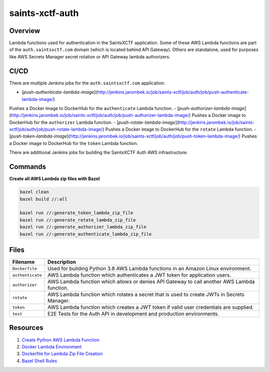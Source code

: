 saints-xctf-auth
================

Overview
--------

Lambda functions used for authentication in the SaintsXCTF application.  Some of these AWS Lambda functions are part of
the ``auth.saintsxctf.com`` domain (which is located behind API Gateway).  Others are standalone, used for purposes like
AWS Secrets Manager secret rotation or API Gateway lambda authorizers.

CI/CD
-----

There are multiple Jenkins jobs for the ``auth.saintsxctf.com`` application.

- [`push-authenticate-lambda-image`](http://jenkins.jarombek.io/job/saints-xctf/job/auth/job/push-authenticate-lambda-image/)
Pushes a Docker image to DockerHub for the ``authenticate`` Lambda function.
- [`push-authorizer-lambda-image`](http://jenkins.jarombek.io/job/saints-xctf/job/auth/job/push-authorizer-lambda-image/)
Pushes a Docker image to DockerHub for the ``authorizer`` Lambda function.
- [`push-rotate-lambda-image`](http://jenkins.jarombek.io/job/saints-xctf/job/auth/job/push-rotate-lambda-image/)
Pushes a Docker image to DockerHub for the ``rotate`` Lambda function.
- [`push-token-lambda-image`](http://jenkins.jarombek.io/job/saints-xctf/job/auth/job/push-token-lambda-image/)
Pushes a Docker image to DockerHub for the ``token`` Lambda function.

There are additional Jenkins jobs for building the SaintsXCTF Auth AWS infrastructure.

Commands
--------

**Create all AWS Lambda zip files with Bazel**

.. code-block:: bash

    bazel clean
    bazel build //:all

    bazel run //:generate_token_lambda_zip_file
    bazel run //:generate_rotate_lambda_zip_file
    bazel run //:generate_authorizer_lambda_zip_file
    bazel run //:generate_authenticate_lambda_zip_file

Files
-----

+-----------------------------+----------------------------------------------------------------------------------------------+
| Filename                    | Description                                                                                  |
+=============================+==============================================================================================+
| ``Dockerfile``              | Used for building Python 3.8 AWS Lambda functions in an Amazon Linux environment.            |
+-----------------------------+----------------------------------------------------------------------------------------------+
| ``authenticate``            | AWS Lambda function which authenticates a JWT token for application users.                   |
+-----------------------------+----------------------------------------------------------------------------------------------+
| ``authorizer``              | AWS Lambda function which allows or denies API Gateway to call another AWS Lambda function.  |
+-----------------------------+----------------------------------------------------------------------------------------------+
| ``rotate``                  | AWS Lambda function which rotates a secret that is used to create JWTs in Secrets Manager.   |
+-----------------------------+----------------------------------------------------------------------------------------------+
| ``token``                   | AWS Lambda function which creates a JWT token if valid user credentials are supplied.        |
+-----------------------------+----------------------------------------------------------------------------------------------+
| ``test``                    | E2E Tests for the Auth API in development and production environments.                       |
+-----------------------------+----------------------------------------------------------------------------------------------+

Resources
---------

1) `Create Python AWS Lambda Function <https://docs.aws.amazon.com/lambda/latest/dg/python-package.html>`_
2) `Docker Lambda Environment <https://github.com/lambci/docker-lambda>`_
3) `Dockerfile for Lambda Zip File Creation <https://github.com/lambci/docker-lambda#using-a-dockerfile-to-build>`_
4) `Bazel Shell Rules <https://docs.bazel.build/versions/master/be/shell.html>`_
